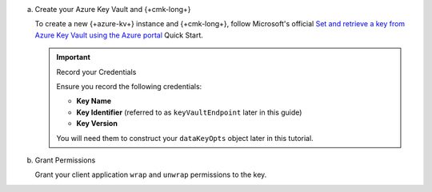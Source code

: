 .. _azure-create-master-key:
   
a. Create your Azure Key Vault and {+cmk-long+}

   To create a new {+azure-kv+} instance and {+cmk-long+},
   follow Microsoft's official
   `Set and retrieve a key from Azure Key Vault using the Azure portal <https://docs.microsoft.com/en-us/azure/key-vault/keys/quick-create-portal>`__
   Quick Start.

   .. important:: Record your Credentials
   
      Ensure you record the following credentials:

      - **Key Name**
      - **Key Identifier** (referred to as ``keyVaultEndpoint`` later in this guide)
      - **Key Version**

      You will need them to construct your ``dataKeyOpts`` object
      later in this tutorial.

#. Grant Permissions

   Grant your client application ``wrap`` and ``unwrap`` permissions
   to the key.

